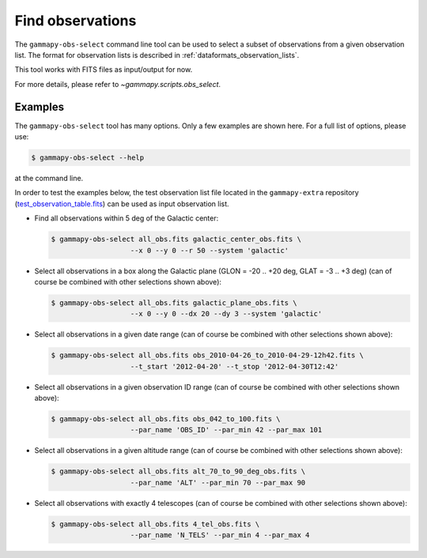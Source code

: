 .. _obs_find_observations:

Find observations
=================

The ``gammapy-obs-select`` command line tool can be used to select a
subset of observations from a given observation list. The format for
observation lists is described in :ref:`dataformats_observation_lists`.

This tool works with FITS files as input/output for now.

For more details, please refer to `~gammapy.scripts.obs_select`.

Examples
--------

The ``gammapy-obs-select`` tool has many options. Only a few examples
are shown here. For a full list of options, please use:

.. code-block:: bash

    $ gammapy-obs-select --help

at the command line.

In order to test the examples below, the test observation list
file located in the ``gammapy-extra`` repository
(`test_observation_table.fits <https://github.com/gammapy/gammapy-extra/blob/master/test_datasets/obs/test_observation_table.fits>`_)
can be used as input observation list.

* Find all observations within 5 deg of the Galactic center:

  .. code-block:: bash

      $ gammapy-obs-select all_obs.fits galactic_center_obs.fits \
                         --x 0 --y 0 --r 50 --system 'galactic'

* Select all observations in a box along the Galactic plane
  (GLON = -20 .. +20 deg, GLAT = -3 .. +3 deg) (can of course be
  combined with other selections shown above):

  .. code-block:: bash

      $ gammapy-obs-select all_obs.fits galactic_plane_obs.fits \
                         --x 0 --y 0 --dx 20 --dy 3 --system 'galactic'

* Select all observations in a given date range (can of course be
  combined with other selections shown above):

  .. code-block:: bash

      $ gammapy-obs-select all_obs.fits obs_2010-04-26_to_2010-04-29-12h42.fits \
                         --t_start '2012-04-20' --t_stop '2012-04-30T12:42'

* Select all observations in a given observation ID range (can of
  course be combined with other selections shown above):

  .. code-block:: bash

      $ gammapy-obs-select all_obs.fits obs_042_to_100.fits \
                         --par_name 'OBS_ID' --par_min 42 --par_max 101

* Select all observations in a given altitude range (can of course
  be combined with other selections shown above):

  .. code-block:: bash

      $ gammapy-obs-select all_obs.fits alt_70_to_90_deg_obs.fits \
                         --par_name 'ALT' --par_min 70 --par_max 90

* Select all observations with exactly 4 telescopes (can of course
  be combined with other selections shown above):

  .. code-block:: bash

      $ gammapy-obs-select all_obs.fits 4_tel_obs.fits \
                         --par_name 'N_TELS' --par_min 4 --par_max 4

